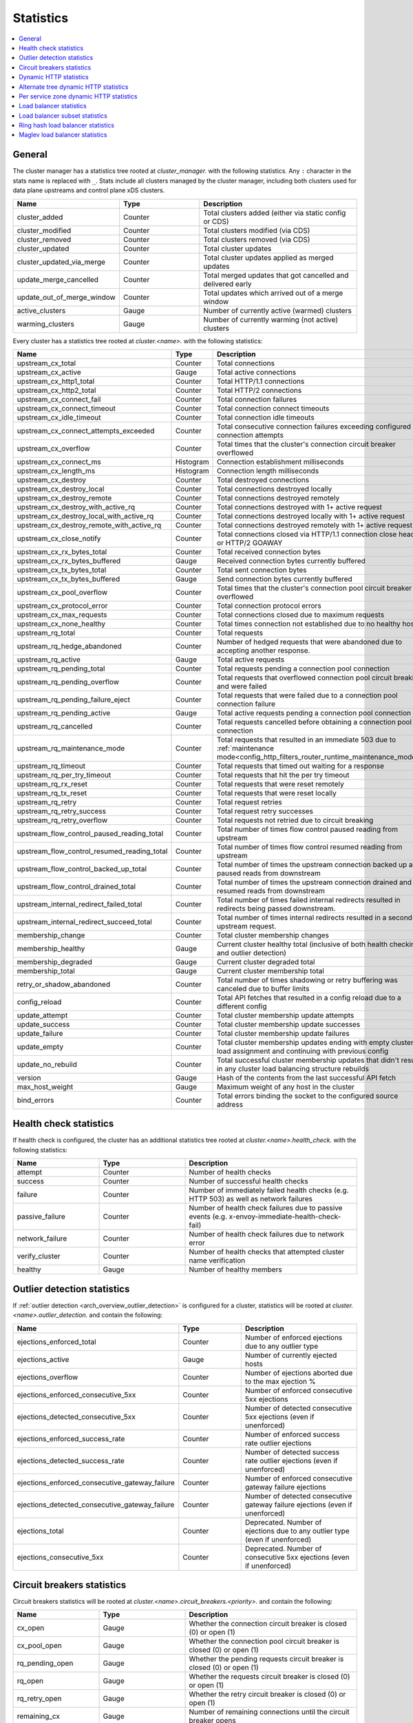.. _config_cluster_manager_cluster_stats:

Statistics
==========

.. contents::
  :local:

General
-------

The cluster manager has a statistics tree rooted at *cluster_manager.* with the following
statistics. Any ``:`` character in the stats name is replaced with ``_``. Stats include
all clusters managed by the cluster manager, including both clusters used for data plane
upstreams and control plane xDS clusters.

.. csv-table::
  :header: Name, Type, Description
  :widths: 1, 1, 2

  cluster_added, Counter, Total clusters added (either via static config or CDS)
  cluster_modified, Counter, Total clusters modified (via CDS)
  cluster_removed, Counter, Total clusters removed (via CDS)
  cluster_updated, Counter, Total cluster updates
  cluster_updated_via_merge, Counter, Total cluster updates applied as merged updates
  update_merge_cancelled, Counter, Total merged updates that got cancelled and delivered early
  update_out_of_merge_window, Counter, Total updates which arrived out of a merge window
  active_clusters, Gauge, Number of currently active (warmed) clusters
  warming_clusters, Gauge, Number of currently warming (not active) clusters

Every cluster has a statistics tree rooted at *cluster.<name>.* with the following statistics:

.. csv-table::
  :header: Name, Type, Description
  :widths: 1, 1, 2

  upstream_cx_total, Counter, Total connections
  upstream_cx_active, Gauge, Total active connections
  upstream_cx_http1_total, Counter, Total HTTP/1.1 connections
  upstream_cx_http2_total, Counter, Total HTTP/2 connections
  upstream_cx_connect_fail, Counter, Total connection failures
  upstream_cx_connect_timeout, Counter, Total connection connect timeouts
  upstream_cx_idle_timeout, Counter, Total connection idle timeouts
  upstream_cx_connect_attempts_exceeded, Counter, Total consecutive connection failures exceeding configured connection attempts
  upstream_cx_overflow, Counter, Total times that the cluster's connection circuit breaker overflowed
  upstream_cx_connect_ms, Histogram, Connection establishment milliseconds
  upstream_cx_length_ms, Histogram, Connection length milliseconds
  upstream_cx_destroy, Counter, Total destroyed connections
  upstream_cx_destroy_local, Counter, Total connections destroyed locally
  upstream_cx_destroy_remote, Counter, Total connections destroyed remotely
  upstream_cx_destroy_with_active_rq, Counter, Total connections destroyed with 1+ active request
  upstream_cx_destroy_local_with_active_rq, Counter, Total connections destroyed locally with 1+ active request
  upstream_cx_destroy_remote_with_active_rq, Counter, Total connections destroyed remotely with 1+ active request
  upstream_cx_close_notify, Counter, Total connections closed via HTTP/1.1 connection close header or HTTP/2 GOAWAY
  upstream_cx_rx_bytes_total, Counter, Total received connection bytes
  upstream_cx_rx_bytes_buffered, Gauge, Received connection bytes currently buffered
  upstream_cx_tx_bytes_total, Counter, Total sent connection bytes
  upstream_cx_tx_bytes_buffered, Gauge, Send connection bytes currently buffered
  upstream_cx_pool_overflow, Counter, Total times that the cluster's connection pool circuit breaker overflowed
  upstream_cx_protocol_error, Counter, Total connection protocol errors
  upstream_cx_max_requests, Counter, Total connections closed due to maximum requests
  upstream_cx_none_healthy, Counter, Total times connection not established due to no healthy hosts
  upstream_rq_total, Counter, Total requests
  upstream_rq_hedge_abandoned, Counter, Number of hedged requests that were abandoned due to accepting another response.
  upstream_rq_active, Gauge, Total active requests
  upstream_rq_pending_total, Counter, Total requests pending a connection pool connection
  upstream_rq_pending_overflow, Counter, Total requests that overflowed connection pool circuit breaking and were failed
  upstream_rq_pending_failure_eject, Counter, Total requests that were failed due to a connection pool connection failure
  upstream_rq_pending_active, Gauge, Total active requests pending a connection pool connection
  upstream_rq_cancelled, Counter, Total requests cancelled before obtaining a connection pool connection
  upstream_rq_maintenance_mode, Counter, Total requests that resulted in an immediate 503 due to :ref:`maintenance mode<config_http_filters_router_runtime_maintenance_mode>`
  upstream_rq_timeout, Counter, Total requests that timed out waiting for a response
  upstream_rq_per_try_timeout, Counter, Total requests that hit the per try timeout
  upstream_rq_rx_reset, Counter, Total requests that were reset remotely
  upstream_rq_tx_reset, Counter, Total requests that were reset locally
  upstream_rq_retry, Counter, Total request retries
  upstream_rq_retry_success, Counter, Total request retry successes
  upstream_rq_retry_overflow, Counter, Total requests not retried due to circuit breaking
  upstream_flow_control_paused_reading_total, Counter, Total number of times flow control paused reading from upstream
  upstream_flow_control_resumed_reading_total, Counter, Total number of times flow control resumed reading from upstream
  upstream_flow_control_backed_up_total, Counter, Total number of times the upstream connection backed up and paused reads from downstream
  upstream_flow_control_drained_total, Counter, Total number of times the upstream connection drained and resumed reads from downstream
  upstream_internal_redirect_failed_total, Counter, Total number of times failed internal redirects resulted in redirects being passed downstream.
  upstream_internal_redirect_succeed_total, Counter, Total number of times internal redirects resulted in a second upstream request.
  membership_change, Counter, Total cluster membership changes
  membership_healthy, Gauge, Current cluster healthy total (inclusive of both health checking and outlier detection)
  membership_degraded, Gauge, Current cluster degraded total
  membership_total, Gauge, Current cluster membership total
  retry_or_shadow_abandoned, Counter, Total number of times shadowing or retry buffering was canceled due to buffer limits
  config_reload, Counter, Total API fetches that resulted in a config reload due to a different config
  update_attempt, Counter, Total cluster membership update attempts
  update_success, Counter, Total cluster membership update successes
  update_failure, Counter, Total cluster membership update failures
  update_empty, Counter, Total cluster membership updates ending with empty cluster load assignment and continuing with previous config
  update_no_rebuild, Counter, Total successful cluster membership updates that didn't result in any cluster load balancing structure rebuilds
  version, Gauge, Hash of the contents from the last successful API fetch
  max_host_weight, Gauge, Maximum weight of any host in the cluster
  bind_errors, Counter, Total errors binding the socket to the configured source address

Health check statistics
-----------------------

If health check is configured, the cluster has an additional statistics tree rooted at
*cluster.<name>.health_check.* with the following statistics:

.. csv-table::
  :header: Name, Type, Description
  :widths: 1, 1, 2

  attempt, Counter, Number of health checks
  success, Counter, Number of successful health checks
  failure, Counter, Number of immediately failed health checks (e.g. HTTP 503) as well as network failures
  passive_failure, Counter, Number of health check failures due to passive events (e.g. x-envoy-immediate-health-check-fail)
  network_failure, Counter, Number of health check failures due to network error
  verify_cluster, Counter, Number of health checks that attempted cluster name verification
  healthy, Gauge, Number of healthy members

.. _config_cluster_manager_cluster_stats_outlier_detection:

Outlier detection statistics
----------------------------

If :ref:`outlier detection <arch_overview_outlier_detection>` is configured for a cluster,
statistics will be rooted at *cluster.<name>.outlier_detection.* and contain the following:

.. csv-table::
  :header: Name, Type, Description
  :widths: 1, 1, 2

  ejections_enforced_total, Counter, Number of enforced ejections due to any outlier type
  ejections_active, Gauge, Number of currently ejected hosts
  ejections_overflow, Counter, Number of ejections aborted due to the max ejection %
  ejections_enforced_consecutive_5xx, Counter, Number of enforced consecutive 5xx ejections
  ejections_detected_consecutive_5xx, Counter, Number of detected consecutive 5xx ejections (even if unenforced)
  ejections_enforced_success_rate, Counter, Number of enforced success rate outlier ejections
  ejections_detected_success_rate, Counter, Number of detected success rate outlier ejections (even if unenforced)
  ejections_enforced_consecutive_gateway_failure, Counter, Number of enforced consecutive gateway failure ejections
  ejections_detected_consecutive_gateway_failure, Counter, Number of detected consecutive gateway failure ejections (even if unenforced)
  ejections_total, Counter, Deprecated. Number of ejections due to any outlier type (even if unenforced)
  ejections_consecutive_5xx, Counter, Deprecated. Number of consecutive 5xx ejections (even if unenforced)

.. _config_cluster_manager_cluster_stats_circuit_breakers:

Circuit breakers statistics
---------------------------

Circuit breakers statistics will be rooted at *cluster.<name>.circuit_breakers.<priority>.* and contain the following:

.. csv-table::
  :header: Name, Type, Description
  :widths: 1, 1, 2

  cx_open, Gauge, Whether the connection circuit breaker is closed (0) or open (1)
  cx_pool_open, Gauge, Whether the connection pool circuit breaker is closed (0) or open (1)
  rq_pending_open, Gauge, Whether the pending requests circuit breaker is closed (0) or open (1)
  rq_open, Gauge, Whether the requests circuit breaker is closed (0) or open (1)
  rq_retry_open, Gauge, Whether the retry circuit breaker is closed (0) or open (1)
  remaining_cx, Gauge, Number of remaining connections until the circuit breaker opens
  remaining_pending, Gauge, Number of remaining pending requests until the circuit breaker opens
  remaining_rq, Gauge, Number of remaining requests until the circuit breaker opens
  remaining_retries, Gauge, Number of remaining retries until the circuit breaker opens

.. _config_cluster_manager_cluster_stats_dynamic_http:

Dynamic HTTP statistics
-----------------------

If HTTP is used, dynamic HTTP response code statistics are also available. These are emitted by
various internal systems as well as some filters such as the :ref:`router filter
<config_http_filters_router>` and :ref:`rate limit filter <config_http_filters_rate_limit>`. They
are rooted at *cluster.<name>.* and contain the following statistics:

.. csv-table::
  :header: Name, Type, Description
  :widths: 1, 1, 2

  upstream_rq_completed, Counter, "Total upstream requests completed"
  upstream_rq_<\*xx>, Counter, "Aggregate HTTP response codes (e.g., 2xx, 3xx, etc.)"
  upstream_rq_<\*>, Counter, "Specific HTTP response codes (e.g., 201, 302, etc.)"
  upstream_rq_time, Histogram, Request time milliseconds
  canary.upstream_rq_completed, Counter, "Total upstream canary requests completed"
  canary.upstream_rq_<\*xx>, Counter, Upstream canary aggregate HTTP response codes
  canary.upstream_rq_<\*>, Counter, Upstream canary specific HTTP response codes
  canary.upstream_rq_time, Histogram, Upstream canary request time milliseconds
  internal.upstream_rq_completed, Counter, "Total internal origin requests completed"
  internal.upstream_rq_<\*xx>, Counter, Internal origin aggregate HTTP response codes
  internal.upstream_rq_<\*>, Counter, Internal origin specific HTTP response codes
  internal.upstream_rq_time, Histogram, Internal origin request time milliseconds
  external.upstream_rq_completed, Counter, "Total external origin requests completed"
  external.upstream_rq_<\*xx>, Counter, External origin aggregate HTTP response codes
  external.upstream_rq_<\*>, Counter, External origin specific HTTP response codes
  external.upstream_rq_time, Histogram, External origin request time milliseconds

.. _config_cluster_manager_cluster_stats_alt_tree:

Alternate tree dynamic HTTP statistics
--------------------------------------

If alternate tree statistics are configured, they will be present in the
*cluster.<name>.<alt name>.* namespace. The statistics produced are the same as documented in
the dynamic HTTP statistics section :ref:`above
<config_cluster_manager_cluster_stats_dynamic_http>`.

.. _config_cluster_manager_cluster_per_az_stats:

Per service zone dynamic HTTP statistics
----------------------------------------

If the service zone is available for the local service (via :option:`--service-zone`)
and the :ref:`upstream cluster <arch_overview_service_discovery_types_eds>`,
Envoy will track the following statistics in *cluster.<name>.zone.<from_zone>.<to_zone>.* namespace.

.. csv-table::
  :header: Name, Type, Description
  :widths: 1, 1, 2

  upstream_rq_<\*xx>, Counter, "Aggregate HTTP response codes (e.g., 2xx, 3xx, etc.)"
  upstream_rq_<\*>, Counter, "Specific HTTP response codes (e.g., 201, 302, etc.)"
  upstream_rq_time, Histogram, Request time milliseconds

Load balancer statistics
------------------------

Statistics for monitoring load balancer decisions. Stats are rooted at *cluster.<name>.* and contain
the following statistics:

.. csv-table::
  :header: Name, Type, Description
  :widths: 1, 1, 2

  lb_recalculate_zone_structures, Counter, The number of times locality aware routing structures are regenerated for fast decisions on upstream locality selection
  lb_healthy_panic, Counter, Total requests load balanced with the load balancer in panic mode
  lb_zone_cluster_too_small, Counter, No zone aware routing because of small upstream cluster size
  lb_zone_routing_all_directly, Counter, Sending all requests directly to the same zone
  lb_zone_routing_sampled, Counter, Sending some requests to the same zone
  lb_zone_routing_cross_zone, Counter, Zone aware routing mode but have to send cross zone
  lb_local_cluster_not_ok, Counter, Local host set is not set or it is panic mode for local cluster
  lb_zone_number_differs, Counter, Number of zones in local and upstream cluster different
  lb_zone_no_capacity_left, Counter, Total number of times ended with random zone selection due to rounding error
  original_dst_host_invalid, Counter, Total number of invalid hosts passed to original destination load balancer

Load balancer subset statistics
-------------------------------

Statistics for monitoring :ref:`load balancer subset <arch_overview_load_balancer_subsets>`
decisions. Stats are rooted at *cluster.<name>.* and contain the following statistics:

.. csv-table::
  :header: Name, Type, Description
  :widths: 1, 1, 2

  lb_subsets_active, Gauge, Number of currently available subsets
  lb_subsets_created, Counter, Number of subsets created
  lb_subsets_removed, Counter, Number of subsets removed due to no hosts
  lb_subsets_selected, Counter, Number of times any subset was selected for load balancing
  lb_subsets_fallback, Counter, Number of times the fallback policy was invoked
  lb_subsets_fallback_panic, Counter, Number of times the subset panic mode triggered

.. _config_cluster_manager_cluster_stats_ring_hash_lb:

Ring hash load balancer statistics
----------------------------------

Statistics for monitoring the size and effective distribution of hashes when using the
:ref:`ring hash load balancer <arch_overview_load_balancing_types_ring_hash>`. Stats are rooted at
*cluster.<name>.ring_hash_lb.* and contain the following statistics:

.. csv-table::
  :header: Name, Type, Description
  :widths: 1, 1, 2

  size, Gauge, Total number of host hashes on the ring
  min_hashes_per_host, Gauge, Minimum number of hashes for a single host
  max_hashes_per_host, Gauge, Maximum number of hashes for a single host

.. _config_cluster_manager_cluster_stats_maglev_lb:

Maglev load balancer statistics
-------------------------------

Statistics for monitoring effective host weights when using the
:ref:`Maglev load balancer <arch_overview_load_balancing_types_maglev>`. Stats are rooted at
*cluster.<name>.maglev_lb.* and contain the following statistics:

.. csv-table::
  :header: Name, Type, Description
  :widths: 1, 1, 2

  min_entries_per_host, Gauge, Minimum number of entries for a single host
  max_entries_per_host, Gauge, Maximum number of entries for a single host
